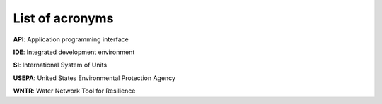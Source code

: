 .. raw:: latex

    \newpage

List of acronyms
======================================

**API**: Application programming interface

**IDE**: Integrated development environment

**SI**: International System of Units

**USEPA**: United States Environmental Protection Agency

**WNTR**: Water Network Tool for Resilience

